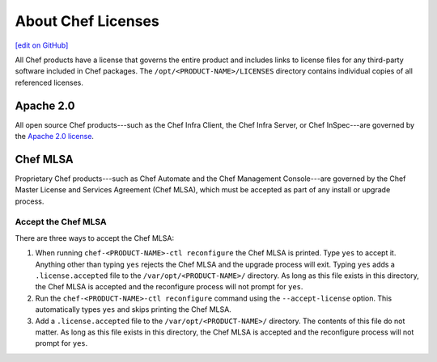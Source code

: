 =====================================================
About Chef Licenses
=====================================================
`[edit on GitHub] <https://github.com/chef/chef-web-docs/blob/master/chef_master/source/chef_license.rst>`__

.. tag chef_license_summary

All Chef products have a license that governs the entire product and includes links to license files for any third-party software included in Chef packages. The ``/opt/<PRODUCT-NAME>/LICENSES`` directory contains individual copies of all referenced licenses.

.. end_tag

Apache 2.0
=====================================================
.. tag chef_license_apache

.. no swaps used for the "such as ..." section to ensure the correct legal name and not the names for these products as otherwise used globally in the documentation.

All open source Chef products---such as the Chef Infra Client, the Chef Infra Server, or Chef InSpec---are governed by the `Apache 2.0 license <https://www.apache.org/licenses/LICENSE-2.0>`__.

.. end_tag

Chef MLSA
=====================================================
.. no swaps used for the "such as ..." section to ensure the correct legal name and not the names for these products as otherwise used globally in the documentation.

Proprietary Chef products---such as Chef Automate and the Chef Management Console---are governed by the Chef Master License and Services Agreement (Chef MLSA), which must be accepted as part of any install or upgrade process.

Accept the Chef MLSA
-----------------------------------------------------
There are three ways to accept the Chef MLSA:

#. When running ``chef-<PRODUCT-NAME>-ctl reconfigure`` the Chef MLSA is printed. Type ``yes`` to accept it. Anything other than typing ``yes`` rejects the Chef MLSA and the upgrade process will exit. Typing ``yes`` adds a ``.license.accepted`` file to the ``/var/opt/<PRODUCT-NAME>/`` directory. As long as this file exists in this directory, the Chef MLSA is accepted and the reconfigure process will not prompt for ``yes``.

#. Run the ``chef-<PRODUCT-NAME>-ctl reconfigure`` command using the ``--accept-license`` option. This automatically types ``yes`` and skips printing the Chef MLSA.

#. Add a ``.license.accepted`` file to the ``/var/opt/<PRODUCT-NAME>/`` directory. The contents of this file do not matter. As long as this file exists in this directory, the Chef MLSA is accepted and the reconfigure process will not prompt for ``yes``.
